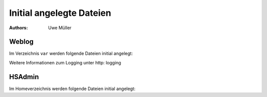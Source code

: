 =========================
Initial angelegte Dateien
=========================

.. |date| date:: %d. %m. %Y
.. |time| date:: %H:%M

:Authors: - Uwe Müller

Weblog
------

Im Verzeichnis ``var`` werden folgende Dateien initial angelegt:


+-----------------+--------+--------+-----------+-------------------------------------------------------+
| Rechte Schleuse | Nutzer | Gruppe | Datei     | Erläuterung                                           |
+=================+========+========+===========+=======================================================+
| -rw-------     | xyz00  | xyz00  |   web.log |  Apache Weblog aller im Paket aufgeschaltenen Domains |
+-----------------+--------+--------+-----------+-------------------------------------------------------+
| -rw-------      | xyz00  | xyz00  | web.err   | Fehlermeldungen bei Zugriffen auf Webseiten           |
+-----------------+--------+--------+-----------+-------------------------------------------------------+
 
Weitere Informationen zum Logging unter http: logging

HSAdmin
-------

Im Homeverzeichnis werden folgende Dateien initial angelegt:

+-----------------+--------+--------+----------------+----------------------------------------------------------------------------------------------------+
| Rechte Schleuse | Nutzer | Gruppe | Datei          | Erläuterung                                                                                        |
+=================+========+========+================+====================================================================================================+
| -rw-------     | xyz00  | xyz00  |  .hsadmin.conf |  Konfigurationsdatei für HSAdmin, initial leer. Beinhaltet den Namen des Paket-Admin und Passwort. |
+-----------------+--------+--------+----------------+----------------------------------------------------------------------------------------------------+
| -rw-------     | xyz00  | xyz00  | .hsadmin.tgt   | HSAdmin, speichert den Zugriff auf HSAdmin.                                                        |
+-----------------+--------+--------+----------------+----------------------------------------------------------------------------------------------------+


